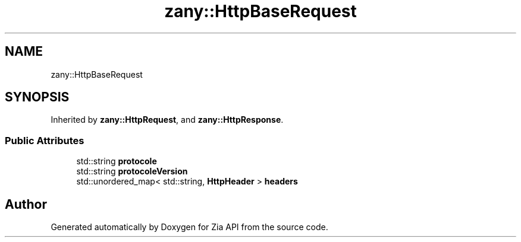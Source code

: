 .TH "zany::HttpBaseRequest" 3 "Tue Feb 12 2019" "Zia API" \" -*- nroff -*-
.ad l
.nh
.SH NAME
zany::HttpBaseRequest
.SH SYNOPSIS
.br
.PP
.PP
Inherited by \fBzany::HttpRequest\fP, and \fBzany::HttpResponse\fP\&.
.SS "Public Attributes"

.in +1c
.ti -1c
.RI "std::string \fBprotocole\fP"
.br
.ti -1c
.RI "std::string \fBprotocoleVersion\fP"
.br
.ti -1c
.RI "std::unordered_map< std::string, \fBHttpHeader\fP > \fBheaders\fP"
.br
.in -1c

.SH "Author"
.PP 
Generated automatically by Doxygen for Zia API from the source code\&.
